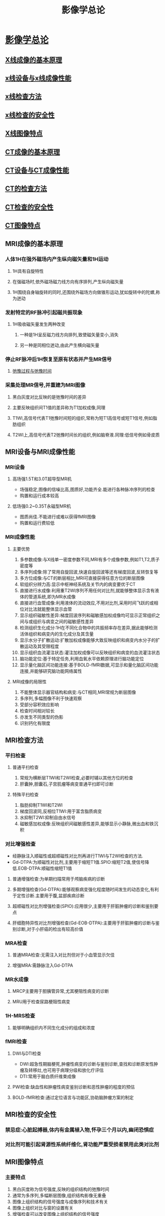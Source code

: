 #+title:影像学总论
#+HUGO_BASE_DIR: ~/Org/www/
* [[file:org-roam/2020092510-影像学总论.org][影像学总论]]
** [[file:org-roam/2020092510-x线成像的基本原理.org][X线成像的基本原理]]
** [[file:org-roam/2020092510-x线设备与x线成像性能.org][x线设备与x线成像性能]]
** [[file:org-roam/2020092511-x线检查方法.org][x线检查方法]] 
** [[file:org-roam/2020092514-x线检查的安全性.org][x线检查的安全性]] 
** [[file:org-roam/2020092514-x线图像特点.org][X线图像特点]] 
** [[file:org-roam/2020092514-ct成像的基本原理.org][CT成像的基本原理]] 
** [[file:org-roam/2020092514-ct设备与ct成像性能.org][CT设备与CT成像性能]]
** [[file:org-roam/2020092514-ct的检查方法.org][CT的检查方法]] 
** [[file:org-roam/2020092515-ct检查的安全性.org][CT检查的安全性]]
** [[file:org-roam/2020092515-ct图像特点.org][CT图像特点]]
** MRI成像的基本原理
*** 人体1H在强外磁场内产生纵向磁矢量和1H运动
**** 1H具有自旋特性
**** 在强磁场时,依外磁场磁力线方向有序排列,产生纵向磁矢量
**** 1H围绕自身轴旋转的同时,还围绕外磁场方向做锥形运动,犹如旋转中的陀螺,称为迸动
*** 发射特定的RF脉冲引起磁共振现象
**** 1H吸收磁矢量发生两种改变
***** 一种是1H呈反磁力线方向排列,致使磁矢量变小,消失
***** 另一种是同相位迸动,由此产生横向磁矢量
*** 停止RF脉冲后1H恢复至原有状态并产生MR信号
**** [[file:org-roam/2020100210-弛豫过程与弛豫时间.org][弛豫过程与弛豫时间]]
*** 采集处理MR信号,并重建为MRI图像
**** 黑白灰度对比反映的是弛豫时间的差异
**** 主要反映组织间T1值的差异称为T1加权成像,同理
**** T1WI,高信号代表T1弛豫时间短的组织,常称为短T1高信号或短T1信号,例如脂肪组织
**** T2WI上,高信号代表T2弛豫时间长的组织,例如脑脊液.同理:低信号例如骨皮质
** MRI设备与MRI成像性能
*** MRI设备
**** 高场强1.5T和3.0T超导型MR机
- 场强稳定,图像的信噪比高,图质好,功能齐全.能进行各种脉冲序列的检查
- 购置和运行成本较高
**** 低场强0.2~0.35T永磁型MR机
- 图质尚佳.不能进行或难以获得fMRI图像
- 购置和运行费较低
*** MRI成像性能
**** 主要优势
1. 多参数成像:与X线单一密度参数不同,MRI有多个成像参数,例如T1,T2,质子密度等
2. 多序列成像:除了常用自旋回波,快速自旋回波等还有梯度回波,反转恢复等
3. 多方位成像:与CT的断层相比,MRI可直接获得任意方位的断层图像
4. 软组织分辨力高:显示中枢神经系统及关节内的病变要优于CT
5. 直接进行水成像:利用重T2WI序列不用任何对比剂,就能够整体显示含有液体的管道系统,即为MR水成像
6. 直接进行血管成像:利用液体的流动效应,不用对比剂,采用时间飞跃的或相位对比法就能整体显示血管
7. 显示组织磁敏性差异:梯度回波序列和磁敏感加权成像均可显示正常组织之间与或组织与病变之间的磁敏感性差异
8. 检测组织生化成分:1H在不同化合物中的共振频率存在差异,据此能够检测活体组织和病变内的生化成分及其含量
9. 显示水分子扩散运动:扩散加权成像能够大致反映组织和病变内水分子的扩散运动及其受限程度
10. 显示组织血流灌注状态:灌注加权成像可以反映组织和病变的血流灌注状态
11. 脑功能定位:基于特定任务,利用血氧水平依赖原理进行脑功能定位
12. 显示量化脑区间功能连接:基于BOLD-fMRI数据,可显示和量化脑区间功能连接,并能够研究脑功能网络属性
**** MRI成像的局限性
1. 不能整体显示器官结构和病变:与CT相同,MRI常规为断层图像
2. 多序列,多幅图像不利于快速观察
3. 受部分容积效应影响
4. 检查时间相对较长
5. 亦发生不同类型的伪影
6. 识别钙化有限度
** MRI检查方法
*** 平扫检查
**** 普通平扫检查
1. 常规为横断层T1WI和T2WI检查,必要时辅以其他方位的检查
2. 肝囊肿,胆囊石,子宫肌瘤等病变普通平扫即可诊断
**** 特殊平扫检查
1. 脂肪抑制T1WI和T2WI
2. 梯度回波同,反相位T1WI:用于富含脂质病变
3. 水抑制T2WI:抑制自由水信号
4. 磁敏感加权成像:反映组织间磁敏感性差异,能够显示小静脉,微出血和铁沉积
*** 对比增强检查
- 经静脉注入顺磁性或超顺磁性对比剂再进行T1WI与T2WI检查的方法.
- Gd-DTPA:为顺磁性对比剂,主要用于缩短T1值.SPIO:缩短T2值,使信号降低.EOB-DTPA:顺磁性缩短T1值
**** 普通增强检查:为单期扫描常用于颅脑疾病的诊断
**** 多期增强检查(Gd-DTPA):能够观察病变强化程度随时间发生的动态变化,有利于定性诊断.主要用于腹,盆部疾病诊断
**** 超顺磁性对比剂增强检查(SPIO):应用很少,主要用于肝脏肿瘤的诊断和鉴别要点
**** 肝细胞特异性对比剂增强检查(Gd-EOB-DTPA):主要用于肝脏肿瘤的诊断与鉴别诊断,对于小肝癌的检出有较高价值
*** MRA检查
**** 普通MRA检查:无需注入对比剂但对于小血管显示欠佳
**** 增强MRA:需静脉注入Gd-DTPA
*** MR水成像
**** MRCP主要用于胆胰管异常,尤其梗阻性病变的诊断
**** MRU用于检查尿路梗阻性病变
*** 1H-MRS检查
**** 能够明确组织内不同生化成分的组成和浓度
*** fMRI检查
**** DWI与DTI检查
- DWI:超急性期脑梗死,肿瘤性病变的诊断与鉴别诊断,查找和诊断原发性肿瘤及转移灶,也可用于病理分级和放化疗评估
- DTI:常用于脑白质纤维束成像
**** PWI检查:缺血性和肿瘤性病变鉴别诊断和恶性肿瘤的程度的预估
**** BOLD-fMRI检查:通过定位语言与功能区,协助脑肿瘤方案的制定
** MRI检查的安全性
*** 禁忌症:心脏起搏器,体内有金属植入物,怀孕三个月以内,幽闭恐惧症
*** 对比剂可能引起肾源性系统纤维化,肾功能严重受损者禁用此类对比剂
** MRI图像特点
*** 主要特点
1. 黑白灰度称为信号强度,反映的组织结构的弛豫时间
2. 通常为多序列,多幅断层图像,组织结构影像无重叠
3. 图像上组织结构的信号强度与成像序列和技术有关
4. 图像上组织对比与窗的设置有关
5. 增强检查可以改变图像上组织结构的信号强度
6. MRA和MR水成像可三维立体显示血管及含水管道
7. 1H-MRS和fMRI图像可提供代谢及功能信息
*** 普通平扫MRI图像特点
1. 常规为多序列,多幅断层图像,组织结构影像无重叠
2. T1WI和T2WI上骨皮质皆为极低信号,脂肪组织呈高或较高信号
3. 富含水的液体在T1WI上呈低信号,T2WI上呈高信号
*** 特殊平扫图像特点
1. 脂肪抑制T1WI和T2WI:具有普通平扫的信号特点,唯脂肪组织为低信号
2. 同反相位T1WI图像:同相位与普通T1WI相似,反相位特征为:软组织与周围脂肪组织边界处出现线状低信号,富含细胞内脂质病变的信号减少
3. 水抑制T2WI图像:脑室脑沟脑脊液呈低信号
*** 增强T1WI图像特点
1. 具备一般图像特点,垂体,肾实质,和血管等部分解剖结构发生强化,呈高信号表现
*** MRA图像特点
1. 整体显示血管结构呈高信号表现,周围结构则显示不清
*** MR水成像特点
1.整体显示富含游离水的器官形态,例如胆胰管,尿路等都成高信号表现
*** 1H-MRS图像特点
1. 显示代谢产物浓度的谱线图,横坐标为不同代谢产物共振峰的位置,纵坐标代表相应代谢产物的浓度
*** fMRI图像特点
**** DWI:
1.扩散浓度敏感因子b为零时:为脂肪抑制T2WI图像
2.高b值图像:扩散信息和组织T2值的总和反映
3.表观扩散系数图像:反映水分子的扩散度
**** PWI
1. 包括多种灌注参数的伪彩图,伪彩图上不同颜色代表该灌注参数值的高低
**** 脑功能定位图像
1. T1WI图像,激活的脑区以彩色标注,不同颜色代表不同激活程
** 图像的观察和分析
*** 图像观察和分析前的准备
**** 核对图像上的患者信息至关重要
**** 图像应符合观察和分析的需求
1. 图像的成像技术,检查方法,技术条件及检查范围等应符合观察和分析的要求
2. 图像的质量也应满足观察和分析的需求.有伪影者不能勉强进行观察分析
**** 识别图像类型
*** 图像观察和分析的原则和方法
**** 图像的全面观察和分析
1. 应当全面系统有序的进行观察分析.
2. 胸部X线后前位图像应由外及里,一次观察胸壁,肺,肺门,纵隔和心脏大血管的影像
3. 观察肺部时应从肺尖至肺底,从肺门至肺周
**** 图像的重点观察和分析
1.在全面观察和分析的基础上还应了解病史和结合临床资料
**** 图像的对比观察和分析
1. 对称部位的图像比对:为明确某一解剖部位图像有无异常,常需与对侧对称部位图像进行比对
2. 不同成像技术的图像比对
3. 同一成像技术不同检查方法的比对:如肝脏海绵状血管瘤,通过对比平扫CT和多期增强CT图像表现,能进一步确认病变,还可发现强化范围从病灶向中心逐渐扩展
4. 不同时间的图像对比
** 影像诊断原则
*** 熟悉正常影像表现
- 是辨认异常影像表现的先决条件
- 要清楚不同成像技术和检查方法间的差异
- 注意年龄性别及个体之间的差异
- 识别各种正常的生理变异
*** 辨认异常影响表现
*** 异常影响表现的分析和归纳
**** 分析
1. 部位:一些病变有其好发部位
2. 数目:同为肺内结节,单发者可能为良性病变,多发者可能为恶性病变
3. 形状和边缘:反映了大体形态,一般而言类圆型且边缘光滑者常为良性病变,如肺错构瘤
4. 密度,信号回声和强度:大致反映病变的组织结构和成分
5. 邻近器官和结构
**** 归纳
1. 将病变的各种异常表现综合在一起,推测可能代表的病理表现
2. 还可综合同一种成像技术的不同成像方法或不同成像技术的影像学表现.通过归纳和分析筛选出一种或几种能够反映病变病理特征的异常表现.
*** 结合临床资料进行综合诊断   
**** 年龄和性别
1. 不同年龄和性别疾病谱不同
**** 职业史和接触史
1. 例如尘肺的诊断需有尘肺接触史
**** 生长和居住史
1. 对地方病诊断具有重要价值
**** 家族史
**** 临床症状,体征和实验室检查
